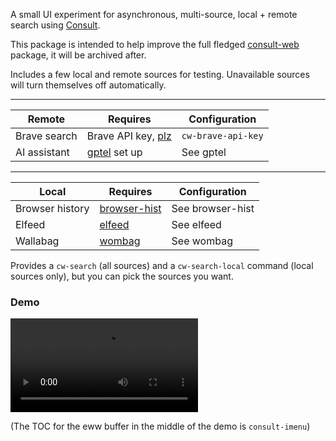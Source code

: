 A small UI experiment for asynchronous, multi-source, local + remote search using [[https://github.com/minad/consult][Consult]].

This package is intended to help improve the full fledged [[https://github.com/armindarvish/consult-web][consult-web]] package, it will be archived after.

Includes a few local and remote sources for testing.  Unavailable sources will turn themselves off automatically.

-----

| Remote       | Requires           | Configuration      |
|--------------+--------------------+--------------------|
| Brave search | Brave API key, [[https://github.com/alphapapa/plz.el][plz]] | =cw-brave-api-key= |
| AI assistant | [[https://github.com/karthink/gptel][gptel]] set up       | See gptel          |

-----

| Local           | Requires     | Configuration    |
|-----------------+--------------+------------------|
| Browser history | [[https://github.com/agzam/browser-hist.el][browser-hist]] | See browser-hist |
| Elfeed          | [[https://github.com/skeeto/elfeed][elfeed]]       | See elfeed       |
| Wallabag        | [[https://github.com/karthink/wombag][wombag]]       | See wombag       |

Provides a =cw-search= (all sources) and a =cw-search-local= command (local sources only), but you can pick the sources you want.

*** Demo

#+html: <video src="https://github.com/karthink/consult-web-mini/assets/8607532/a3898f10-d256-403e-b46a-3b93085ff09d"></video>

(The TOC for the eww buffer in the middle of the demo is =consult-imenu=)

